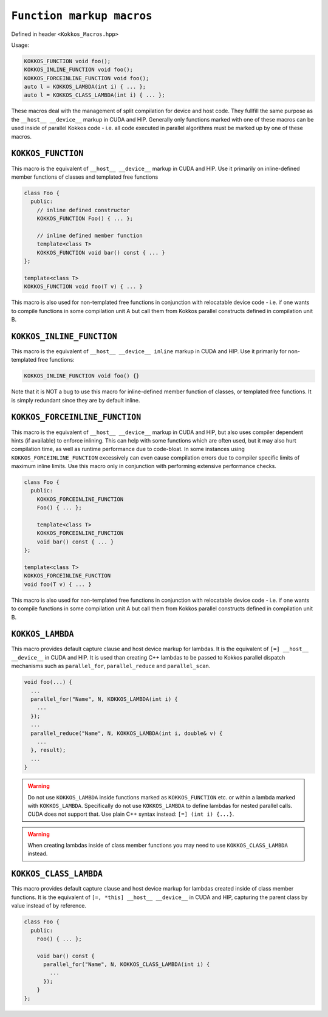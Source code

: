 
``Function markup macros``
==========================

.. role::cpp(code)
    :language: cpp

Defined in header ``<Kokkos_Macros.hpp>``

Usage: 

.. code-block:: cpp

    KOKKOS_FUNCTION void foo();
    KOKKOS_INLINE_FUNCTION void foo();
    KOKKOS_FORCEINLINE_FUNCTION void foo();
    auto l = KOKKOS_LAMBDA(int i) { ... };
    auto l = KOKKOS_CLASS_LAMBDA(int i) { ... }; 

These macros deal with the management of split compilation for device and host code.
They fullfill the same purpose as the ``__host__ __device__`` markup in CUDA and HIP.
Generally only functions marked with one of these macros can be used inside of parallel
Kokkos code - i.e. all code executed in parallel algorithms must be marked up by one
of these macros.

``KOKKOS_FUNCTION``
-------------------

This macro is the equivalent of ``__host__ __device__`` markup in CUDA and HIP.
Use it primarily on inline-defined member functions of classes and templated 
free functions

.. code-block:: cpp

    class Foo {
      public:
        // inline defined constructor
        KOKKOS_FUNCTION Foo() { ... };

        // inline defined member function
        template<class T>
        KOKKOS_FUNCTION void bar() const { ... }
    };

    template<class T>
    KOKKOS_FUNCTION void foo(T v) { ... }
         
This macro is also used for non-templated free functions in conjunction with relocatable device code -
i.e. if one wants to compile functions in some compilation unit A but call them from Kokkos
parallel constructs defined in compilation unit B.


``KOKKOS_INLINE_FUNCTION``
--------------------------

This macro is the equivalent of ``__host__ __device__ inline`` markup in CUDA and HIP.
Use it primarily for non-templated free functions:

.. code-block:: cpp

    KOKKOS_INLINE_FUNCTION void foo() {}

Note that it is NOT a bug to use this macro for inline-defined member function of classes, or
templated free functions. It is simply redundant since they are by default inline.

``KOKKOS_FORCEINLINE_FUNCTION``
-------------------------------

This macro is the equivalent of ``__host__ __device__`` markup in CUDA and HIP, but also uses
compiler dependent hints (if available) to enforce inlining.
This can help with some functions which are often used, but it may also hurt compilation time,
as well as runtime performance due to code-bloat. In some instances using ``KOKKOS_FORCEINLINE_FUNCTION``
excessively can even cause compilation errors due to compiler specific limits of maximum inline limits.
Use this macro only in conjunction with performing extensive performance checks.

.. code-block:: cpp

    class Foo {
      public:
        KOKKOS_FORCEINLINE_FUNCTION
        Foo() { ... };

        template<class T>
        KOKKOS_FORCEINLINE_FUNCTION
        void bar() const { ... }
    };

    template<class T>
    KOKKOS_FORCEINLINE_FUNCTION
    void foo(T v) { ... }
         
This macro is also used for non-templated free functions in conjunction with relocatable device code -
i.e. if one wants to compile functions in some compilation unit A but call them from Kokkos
parallel constructs defined in compilation unit B.


``KOKKOS_LAMBDA``
-----------------

This macro provides default capture clause and host device markup for lambdas. It is the equivalent of
``[=] __host__ __device__`` in CUDA and HIP.
It is used than creating C++ lambdas to be passed to Kokkos parallel dispatch mechanisms such as
``parallel_for``, ``parallel_reduce`` and ``parallel_scan``.

.. code-block:: cpp

    void foo(...) {
      ...
      parallel_for("Name", N, KOKKOS_LAMBDA(int i) {
        ...
      });
      ...
      parallel_reduce("Name", N, KOKKOS_LAMBDA(int i, double& v) {
        ...
      }, result);
      ...
    }

.. warning:: Do not use ``KOKKOS_LAMBDA`` inside functions marked as ``KOKKOS_FUNCTION`` etc. or within a lambda marked with ``KOKKOS_LAMBDA``. Specifically do not use ``KOKKOS_LAMBDA`` to define lambdas for nested parallel calls. CUDA does not support that. Use plain C++ syntax instead: ``[=] (int i) {...}``.

.. warning:: When creating lambdas inside of class member functions you may need to use ``KOKKOS_CLASS_LAMBDA`` instead.

``KOKKOS_CLASS_LAMBDA``
-----------------------

This macro provides default capture clause and host device markup for lambdas created inside of class member functions. It is the equivalent of
``[=, *this] __host__ __device__`` in CUDA and HIP, capturing the parent class by value instead of by reference.

.. code-block:: cpp

    class Foo {
      public:
        Foo() { ... };

        void bar() const {
          parallel_for("Name", N, KOKKOS_CLASS_LAMBDA(int i) {
            ...
          });
        }
    };

